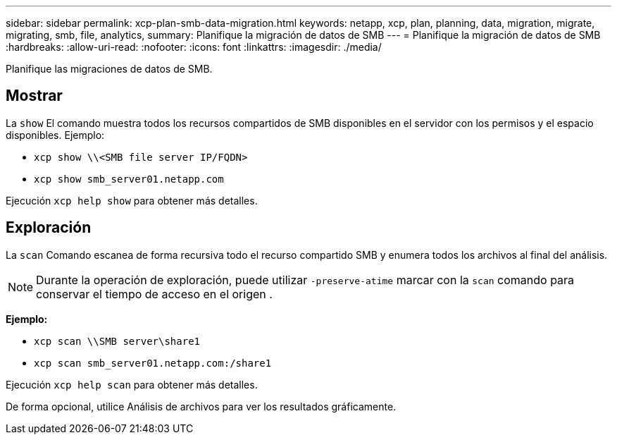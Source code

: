 ---
sidebar: sidebar 
permalink: xcp-plan-smb-data-migration.html 
keywords: netapp, xcp, plan, planning, data, migration, migrate, migrating, smb, file, analytics, 
summary: Planifique la migración de datos de SMB 
---
= Planifique la migración de datos de SMB
:hardbreaks:
:allow-uri-read: 
:nofooter: 
:icons: font
:linkattrs: 
:imagesdir: ./media/


[role="lead"]
Planifique las migraciones de datos de SMB.



== Mostrar

La `show` El comando muestra todos los recursos compartidos de SMB disponibles en el servidor con los permisos y el espacio disponibles. Ejemplo:

* `xcp show \\<SMB file server IP/FQDN>`
* `xcp show smb_server01.netapp.com`


Ejecución `xcp help show` para obtener más detalles.



== Exploración

La `scan` Comando escanea de forma recursiva todo el recurso compartido SMB y enumera todos los archivos al final del análisis.


NOTE: Durante la operación de exploración, puede utilizar `-preserve-atime` marcar con la `scan` comando para conservar el tiempo de acceso en el origen .

*Ejemplo:*

* `xcp scan \\SMB server\share1`
* `xcp scan smb_server01.netapp.com:/share1`


Ejecución `xcp help scan` para obtener más detalles.

De forma opcional, utilice Análisis de archivos para ver los resultados gráficamente.
